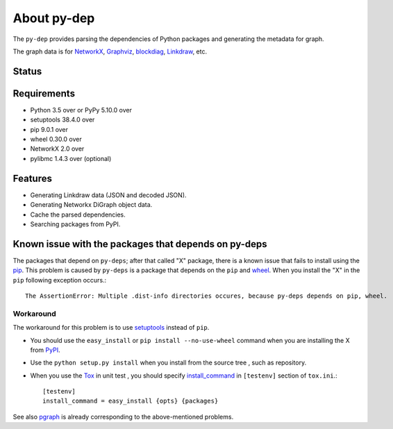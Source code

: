==============
 About py-dep
==============

The ``py-dep`` provides parsing the dependencies of Python packages
and generating the metadata for graph.

The graph data is for `NetworkX <http://networkx.github.io/>`_, `Graphviz <http://www.graphviz.org/>`_, `blockdiag <http://blockdiag.com/>`_, `Linkdraw <https://github.com/mtoshi/linkdraw/wiki>`_, etc.

Status
======

.. image:: https://secure.travis-ci.org/mkouhei/py-deps.png?branch=master
   :target: http://travis-ci.org/mkouhei/py-deps
.. image:: https://coveralls.io/repos/mkouhei/py-deps/badge.png?branch=master
   :target: https://coveralls.io/r/mkouhei/py-deps?branch=master
.. image:: https://img.shields.io/pypi/v/py-deps.svg
   :target: https://pypi.python.org/pypi/py-deps
.. image:: https://readthedocs.org/projects/py-deps/badge/?version=latest
   :target: https://readthedocs.org/projects/py-deps/?badge=latest
   :alt: Documentation Status

Requirements
============

* Python 3.5 over or PyPy 5.10.0 over
* setuptools 38.4.0 over
* pip 9.0.1 over
* wheel 0.30.0 over
* NetworkX 2.0 over
* pylibmc 1.4.3 over (optional)

Features
========

* Generating Linkdraw data (JSON and decoded JSON).
* Generating Networkx DiGraph object data.
* Cache the parsed dependencies.
* Searching packages from PyPI.

Known issue with the packages that depends on py-deps
=====================================================

The packages that depend on ``py-deps``; after that called "X" package, there is a known issue that fails to install using the `pip <https://pip.pypa.io/en/stable/>`_. This problem is caused by ``py-deps`` is a package that depends on the ``pip`` and `wheel <http://pythonwheels.com/>`_. When you install the "X" in the ``pip`` following exception occurs.::

  The AssertionError: Multiple .dist-info directories occures, because py-deps depends on pip, wheel.


Workaround
----------

The workaround for this problem is to use `setuptools <http://pythonhosted.org/setuptools/>`_ instead of ``pip``.

* You should use the ``easy_install`` or ``pip install --no-use-wheel`` command when you are installing the X from `PyPI <https://pypi.python.org/pypi>`_.
* Use the ``python setup.py install`` when you install from the source tree , such as repository.
* When you use the `Tox <https://testrun.org/tox/latest/>`_ in unit test , you should specify `install_command <https://testrun.org/tox/latest/example/basic.html?highlight=install_command#further-customizing-installation>`_ in ``[testenv]`` section of ``tox.ini``.::

    [testenv]
    install_command = easy_install {opts} {packages}

See also `pgraph <https://github.com/mkouhei/pgraph>`_ is already corresponding to the above-mentioned problems.


